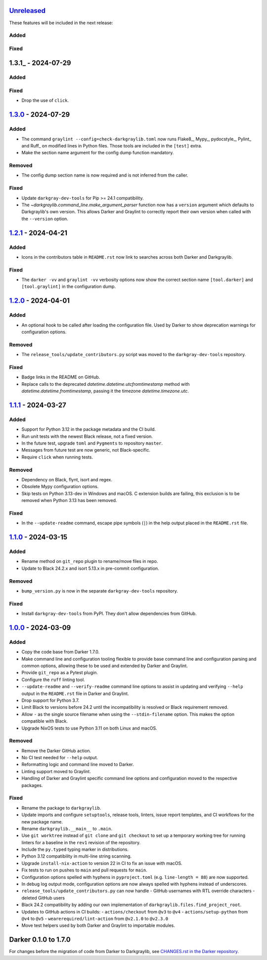 Unreleased_
===========

These features will be included in the next release:

Added
-----

Fixed
-----


1.3.1_ - 2024-07-29
===================

Added
-----

Fixed
-----
- Drop the use of ``click``.


1.3.0_ - 2024-07-29
===================

Added
-----
- The command ``graylint --config=check-darkgraylib.toml`` now runs Flake8_, Mypy_,
  pydocstyle_, Pylint_ and Ruff_ on modified lines in Python files. Those tools are
  included in the ``[test]`` extra.
- Make the section name argument for the config dump function mandatory.

Removed
-------
- The config dump section name is now required and is not inferred from the caller.

Fixed
-----
- Update ``darkgray-dev-tools`` for Pip >= 24.1 compatibility.
- The `~darkgraylib.command_line.make_argument_parser` function now has a ``version``
  argument which defaults to Darkgraylib's own version. This allows Darker and Graylint
  to correctly report their own version when called with the ``--version`` option.


1.2.1_ - 2024-04-21
===================

Added
-----
- Icons in the contributors table in ``README.rst`` now link to searches across both
  Darker and Darkgraylib.

Fixed
-----
- The ``darker -vv`` and ``graylint -vv`` verbosity options now show the correct section
  name ``[tool.darker]`` and ``[tool.graylint]`` in the configuration dump.


1.2.0_ - 2024-04-01
===================

Added
-----
- An optional hook to be called after loading the configuration file. Used by Darker to
  show deprecation warnings for configuration options.

Removed
-------
- The ``release_tools/update_contributors.py`` script was moved to the
  ``darkgray-dev-tools`` repository.

Fixed
-----
- Badge links in the README on GitHub.
- Replace calls to the deprecated `datetime.datetime.utcfromtimestamp` method with
  `datetime.datetime.fromtimestamp`, passing it the timezone `datetime.timezone.utc`.


1.1.1_ - 2024-03-27
===================

Added
-----
- Support for Python 3.12 in the package metadata and the CI build.
- Run unit tests with the newest Black release, not a fixed version.
- In the future test, upgrade ``toml`` and ``Pygments`` to repository ``master``.
- Messages from future test are now generic, not Black-specific.
- Require ``click`` when running tests.

Removed
-------
- Dependency on Black, flynt, isort and regex.
- Obsolete Mypy configuration options.
- Skip tests on Python 3.13-dev in Windows and macOS. C extension builds are failing,
  this exclusion is to be removed when Python 3.13 has been removed.

Fixed
-----
- In the ``--update-readme`` command, escape pipe symbols (``|``) in the help output
  placed in the ``README.rst`` file.


1.1.0_ - 2024-03-15
===================

Added
-----
- Rename method on ``git_repo`` plugin to rename/move files in repo.
- Update to Black 24.2.x and isort 5.13.x in pre-commit configuration.

Removed
-------
- ``bump_version.py`` is now in the separate ``darkgray-dev-tools`` repository.

Fixed
-----
- Install ``darkgray-dev-tools`` from PyPI. They don't allow dependencies from GitHub.


1.0.0_ - 2024-03-09
===================

Added
-----
- Copy the code base from Darker 1.7.0.
- Make command line and configuration tooling flexible to provide base command line and
  configuration parsing and common options, allowing these to be used and extended by
  Darker and Graylint.
- Provide ``git_repo`` as a Pytest plugin.
- Configure the ``ruff`` linting tool.
- ``--update-readme`` and ``--verify-readme`` command line options to assist in updating
  and verifying ``--help`` output in the ``README.rst`` file in Darker and Graylint.
- Drop support for Python 3.7.
- Limit Black to versions before 24.2 until the incompatibility is resolved or Black
  requirement removed.
- Allow ``-`` as the single source filename when using the ``--stdin-filename`` option.
  This makes the option compatible with Black.
- Upgrade NixOS tests to use Python 3.11 on both Linux and macOS.

Removed
-------
- Remove the Darker GitHub action.
- No CI test needed for ``--help`` output.
- Reformatting logic and command line moved to Darker.
- Linting support moved to Graylint.
- Handling of Darker and Graylint specific command line options and configuration moved
  to the respective packages.

Fixed
-----
- Rename the package to ``darkgraylib``.
- Update imports and configure ``setuptools``, release tools, linters, issue report
  templates, and CI workflows for the new package name.
- Rename ``darkgraylib.__main__`` to ``.main``.
- Use ``git worktree`` instead of ``git clone`` and ``git checkout`` to set up a
  temporary working tree for running linters for a baseline in the ``rev1`` revision of
  the repository.
- Include the ``py.typed`` typing marker in distributions.
- Python 3.12 compatibility in multi-line string scanning.
- Upgrade ``install-nix-action`` to version 22 in CI to fix an issue with macOS.
- Fix tests to run on pushes to ``main`` and pull requests for ``main``.
- Configuration options spelled with hyphens in ``pyproject.toml``
  (e.g. ``line-length = 88``) are now supported.
- In debug log output mode, configuration options are now always spelled with hyphens
  instead of underscores.
- ``release_tools/update_contributors.py`` can now handle
  - GitHub usernames with RTL override characters
  - deleted GitHub users
- Black 24.2 compatibility by adding our own implementation of
  ``darkgraylib.files.find_project_root``.
- Updates to GitHub actions in CI builds:
  - ``actions/checkout`` from ``@v3`` to ``@v4``
  - ``actions/setup-python`` from ``@v4`` to ``@v5``
  - ``wearerequired/lint-action`` from ``@v2.1.0`` to ``@v2.3.0``
- Move test helpers used by both Darker and Graylint to importable modules.


Darker 0.1.0 to 1.7.0
=====================

For changes before the migration of code from Darker to Darkgraylib, see
`CHANGES.rst in the Darker repository`__.

__ https://github.com/akaihola/darker/blob/master/CHANGES.rst

.. _Unreleased: https://github.com/akaihola/darkgraylib/compare/v1.3.0...HEAD
.. _1.3.0: https://github.com/akaihola/darkgraylib/compare/v1.2.1...v1.3.0
.. _1.2.1: https://github.com/akaihola/darkgraylib/compare/v1.2.0...v1.2.1
.. _1.2.0: https://github.com/akaihola/darkgraylib/compare/v1.1.0...v1.2.0
.. _1.1.1: https://github.com/akaihola/darkgraylib/compare/v1.1.0...v1.1.1
.. _1.1.0: https://github.com/akaihola/darkgraylib/compare/v1.0.0...v1.1.0
.. _1.0.0: https://github.com/akaihola/darkgraylib/compare/1.7.0...v1.0.0
